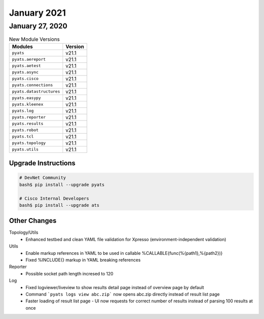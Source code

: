 January 2021
============

January 27, 2020
----------------

.. csv-table:: New Module Versions
    :header: "Modules", "Version"

    ``pyats``, v21.1
    ``pyats.aereport``, v21.1
    ``pyats.aetest``, v21.1
    ``pyats.async``, v21.1
    ``pyats.cisco``, v21.1
    ``pyats.connections``, v21.1
    ``pyats.datastructures``, v21.1
    ``pyats.easypy``, v21.1
    ``pyats.kleenex``, v21.1
    ``pyats.log``, v21.1
    ``pyats.reporter``, v21.1
    ``pyats.results``, v21.1
    ``pyats.robot``, v21.1
    ``pyats.tcl``, v21.1
    ``pyats.topology``, v21.1
    ``pyats.utils``, v21.1

Upgrade Instructions
^^^^^^^^^^^^^^^^^^^^

.. code-block:: bash

    # DevNet Community
    bash$ pip install --upgrade pyats

    # Cisco Internal Developers
    bash$ pip install --upgrade ats


Other Changes
^^^^^^^^^^^^^
Topology/Utils
  - Enhanced testbed and clean YAML file validation for Xpresso
    (environment-independent validation)

Utils
  - Enable markup references in YAML to be used in callable
    %CALLABLE{func(%{path1},%{path2})}
  - Fixed %INCLUDE{} markup in YAML breaking references

Reporter
  - Possible socket path length incresed to 120

Log
  - Fixed logviewer/liveview to show results detail page instead of overview
    page by default
  - Command ```pyats logs view abc.zip``` now opens abc.zip directly instead of
    result list page
  - Faster loading of result list page - UI now requests for correct number of
    results instead of parsing 100 results at once


